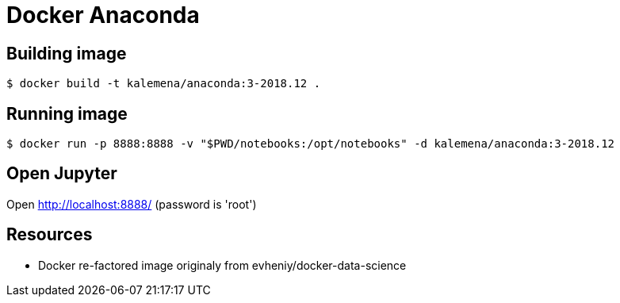 = Docker Anaconda 

ifdef::env-github[]
image:https://travis-ci.org/kalemena/docker-anaconda.svg[Travis build status, link=https://travis-ci.org/kalemena/docker-anaconda]
image:https://images.microbadger.com/badges/version/kalemena/anaconda.svg[Docker Version, link=https://microbadger.com/images/kalemena/anaconda]
image:https://images.microbadger.com/badges/image/kalemena/anaconda.svg[Docker Hub, link=https://hub.docker.com/r/kalemena/anaconda/tags]
endif::[]

== Building image

[source,bash]
----
$ docker build -t kalemena/anaconda:3-2018.12 .
----

== Running image

[source,bash]
----
$ docker run -p 8888:8888 -v "$PWD/notebooks:/opt/notebooks" -d kalemena/anaconda:3-2018.12
----

== Open Jupyter

Open http://localhost:8888/ (password is 'root')

== Resources

* Docker re-factored image originaly from evheniy/docker-data-science 